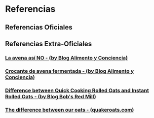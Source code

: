 * Referencias
:PROPERTIES:
:heading: 1
:END:
** Referencias Oficiales
:PROPERTIES:
:heading: 2
:END:
** Referencias Extra-Oficiales
:PROPERTIES:
:heading: 2
:END:
*** [[https://alimentoyconciencia.com/la-avena-asi-no/][La avena así NO - (by Blog Alimento y Conciencia)]]
*** [[https://alimentoyconciencia.com/crocante-de-avena-fermentada/][Crocante de avena fermentada - (by Blog Alimento y Conciencia)]]
*** [[https://www.bobsredmill.com/blog/healthy-living/difference-between-quick-cooking-rolled-oats-and-instant-rolled-oats/][Difference between Quick Cooking Rolled Oats and Instant Rolled Oats - (by Blog Bob's Red Mill)]]
*** [[https://www.quakeroats.com/oats-do-more/why-oats/the-difference-between-our-oats][The difference between our oats - (quakeroats.com)]]